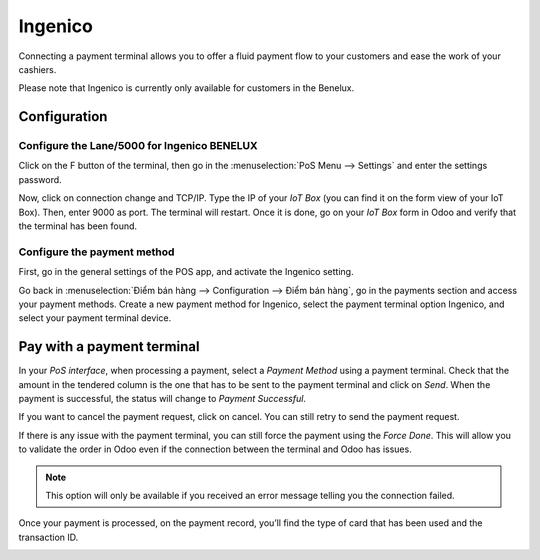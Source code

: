 ========
Ingenico
========

Connecting a payment terminal allows you to offer a fluid payment flow to your customers and ease
the work of your cashiers.

Please note that Ingenico is currently only available for customers in the
Benelux.

Configuration
=============


Configure the Lane/5000 for Ingenico BENELUX
--------------------------------------------

Click on the F button of the terminal, then go in the
:menuselection:`PoS Menu --> Settings` and enter the settings password.

Now, click on connection change and TCP/IP. Type the IP of your *IoT
Box* (you can find it on the form view of your IoT Box). Then, enter
9000 as port. The terminal will restart. Once it is done, go on your
*IoT Box* form in Odoo and verify that the terminal has been found.

.. image:: ingenico/payment_terminal_02.png
   :align: center

Configure the payment method
----------------------------

First, go in the general settings of the POS app, and activate the
Ingenico setting.

.. image:: ingenico/payment_terminal_03.png
   :align: center

Go back in :menuselection:`Điểm bán hàng --> Configuration --> Điểm bán hàng`,
go in the payments section and access your payment methods. Create a new
payment method for Ingenico, select the payment terminal option Ingenico, and
select your payment terminal device.

.. image:: ingenico/payment_terminal_04.png
   :align: center

Pay with a payment terminal
===========================

In your *PoS interface*, when processing a payment, select a *Payment
Method* using a payment terminal. Check that the amount in the tendered
column is the one that has to be sent to the payment terminal and click
on *Send*. When the payment is successful, the status will change to
*Payment Successful*.

.. image:: ingenico/payment_terminal_05.png
   :align: center

If you want to cancel the payment request, click on cancel. You can
still retry to send the payment request.

If there is any issue with the payment terminal, you can still force the
payment using the *Force Done*. This will allow you to validate the
order in Odoo even if the connection between the terminal and Odoo has
issues.

.. note::
   This option will only be available if you received an error message
   telling you the connection failed.

Once your payment is processed, on the payment record, you’ll find the
type of card that has been used and the transaction ID.

.. image:: ingenico/payment_terminal_06.png
   :align: center
